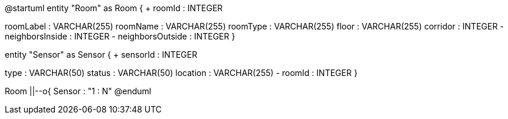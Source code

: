 @startuml
entity "Room" as Room {
+ roomId : INTEGER
--
roomLabel : VARCHAR(255)
roomName : VARCHAR(255)
roomType : VARCHAR(255)
floor : VARCHAR(255)
corridor : INTEGER
- neighborsInside : INTEGER
- neighborsOutside : INTEGER
}

entity "Sensor" as Sensor {
+ sensorId : INTEGER
--
type : VARCHAR(50)
status : VARCHAR(50)
location : VARCHAR(255)
- roomId : INTEGER
}

Room ||--o{ Sensor : "1 : N"
@enduml